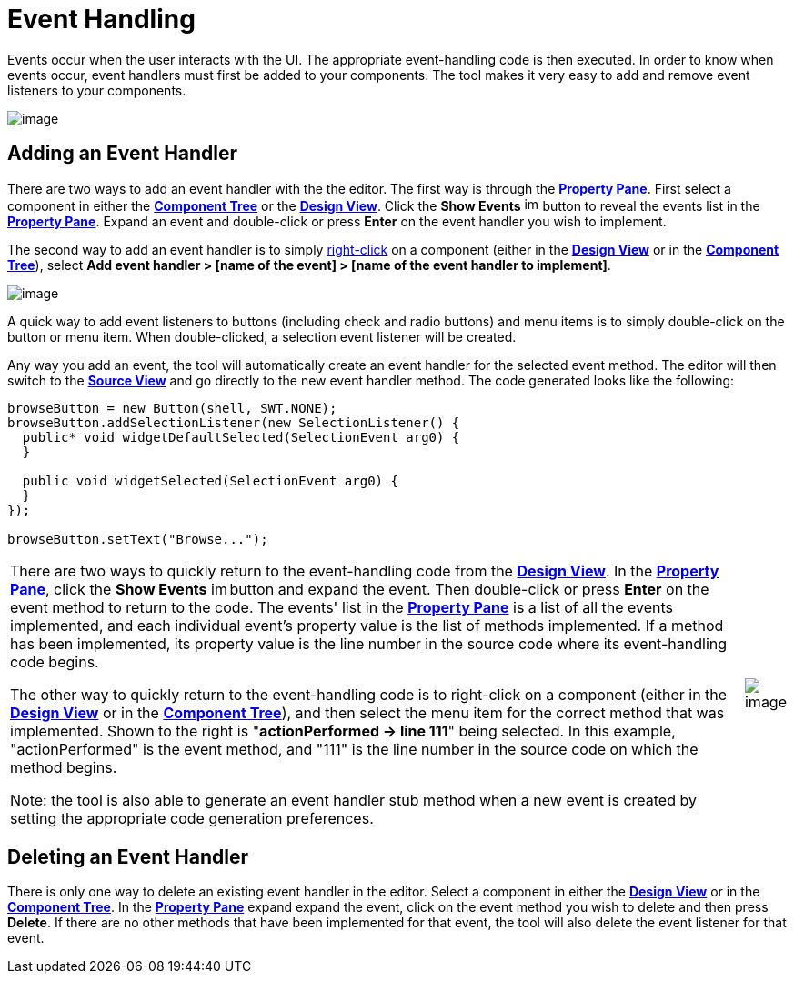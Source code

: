 = Event Handling

Events occur when the user interacts with the UI. The appropriate
event-handling code is then executed. In order to know when events
occur, event handlers must first be added to your components. The tool
makes it very easy to add and remove event listeners to your components.

image:../userinterface/images/property_pane_events.png[image]

== Adding an Event Handler

There are two ways to add an event handler with the the editor. The
first way is through the
*xref:../userinterface/property_pane.adoc[Property Pane]*. First select
a component in either the
*xref:../userinterface/component_tree.adoc[Component Tree]* or the
*xref:../userinterface/design_view.adoc[Design View]*. Click the *Show
Events*
image:../userinterface/images/events.gif[image,width=16,height=16]
button to reveal the events list in the
*xref:../userinterface/property_pane.adoc[Property Pane]*. Expand an
event and double-click or press *Enter* on the event handler you wish to
implement.

The second way to add an event handler is to simply
xref:../userinterface/context_menu.adoc[right-click] on a component
(either in the *xref:../userinterface/design_view.adoc[Design View]* or
in the *xref:../userinterface/component_tree.adoc[Component Tree]*),
select *Add event handler > [name of the event] > [name of the event
handler to implement]*.

image:images/add_event_handler_menu.png[image]

A quick way to add event listeners to buttons (including check and radio
buttons) and menu items is to simply double-click on the button or menu
item. When double-clicked, a selection event listener will be created.

Any way you add an event, the tool will automatically create an event
handler for the selected event method. The editor will then switch to
the *xref:../userinterface/source_view.adoc[Source View]* and go
directly to the new event handler method. The code generated looks like
the following:

[source,ruby]
----
browseButton = new Button(shell, SWT.NONE);
browseButton.addSelectionListener(new SelectionListener() {
  public* void widgetDefaultSelected(SelectionEvent arg0) {
  }

  public void widgetSelected(SelectionEvent arg0) {
  }
});

browseButton.setText("Browse...");
----

[cols="99%,1%"]
|===
a|
There are two ways to quickly return to the event-handling code from the
*xref:../userinterface/design_view.adoc[Design View]*. In the
*xref:../userinterface/property_pane.adoc[Property Pane]*, click the
*Show Events*
image:../userinterface/images/events.gif[image,width=16,height=16]
button and expand the event. Then double-click or press *Enter* on the
event method to return to the code. The events' list in the
*xref:../userinterface/property_pane.adoc[Property Pane]* is a list of
all the events implemented, and each individual event's property value
is the list of methods implemented. If a method has been implemented,
its property value is the line number in the source code where its
event-handling code begins.

The other way to quickly return to the event-handling code is to
right-click on a component (either in the
*xref:../userinterface/design_view.adoc[Design View]* or in the
*xref:../userinterface/component_tree.adoc[Component Tree]*), and then
select the menu item for the correct method that was implemented. Shown
to the right is "*actionPerformed -> line 111*" being selected. In this
example, "actionPerformed" is the event method, and "111" is the line
number in the source code on which the method begins.

Note: the tool is also able to generate an event handler stub method
when a new event is created by setting the appropriate code generation
preferences.
a|
image:images/event_line_number_menu.png[image]
|===

== Deleting an Event Handler

There is only one way to delete an existing event handler in the editor.
Select a component in either the
*xref:../userinterface/design_view.adoc[Design View]* or in the
*xref:../userinterface/component_tree.adoc[Component Tree]*. In the
*xref:../userinterface/property_pane.adoc[Property Pane]* expand expand
the event, click on the event method you wish to delete and then press
*Delete*. If there are no other methods that have been implemented for
that event, the tool will also delete the event listener for that event.
